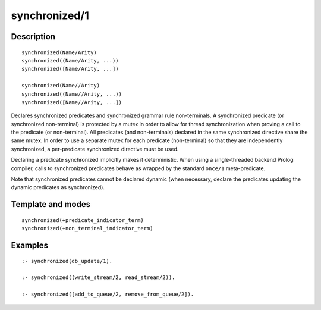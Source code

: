 ..
   This file is part of Logtalk <https://logtalk.org/>  
   Copyright 1998-2018 Paulo Moura <pmoura@logtalk.org>

   Licensed under the Apache License, Version 2.0 (the "License");
   you may not use this file except in compliance with the License.
   You may obtain a copy of the License at

       http://www.apache.org/licenses/LICENSE-2.0

   Unless required by applicable law or agreed to in writing, software
   distributed under the License is distributed on an "AS IS" BASIS,
   WITHOUT WARRANTIES OR CONDITIONS OF ANY KIND, either express or implied.
   See the License for the specific language governing permissions and
   limitations under the License.


.. index:: synchronized/1
.. _directives_synchronized_1:

synchronized/1
==============

Description
-----------

::

   synchronized(Name/Arity)
   synchronized((Name/Arity, ...))
   synchronized([Name/Arity, ...])

   synchronized(Name//Arity)
   synchronized((Name//Arity, ...))
   synchronized([Name//Arity, ...])

Declares synchronized predicates and synchronized grammar rule
non-terminals. A synchronized predicate (or synchronized non-terminal)
is protected by a mutex in order to allow for thread synchronization
when proving a call to the predicate (or non-terminal). All predicates
(and non-terminals) declared in the same synchronized directive share
the same mutex. In order to use a separate mutex for each predicate
(non-terminal) so that they are independently synchronized, a
per-predicate synchronized directive must be used.

Declaring a predicate synchronized implicitly makes it deterministic.
When using a single-threaded backend Prolog compiler, calls to
synchronized predicates behave as wrapped by the standard ``once/1``
meta-predicate.

Note that synchronized predicates cannot be declared dynamic (when
necessary, declare the predicates updating the dynamic predicates as
synchronized).

Template and modes
------------------

::

   synchronized(+predicate_indicator_term)
   synchronized(+non_terminal_indicator_term)

Examples
--------

::

   :- synchronized(db_update/1).

   :- synchronized((write_stream/2, read_stream/2)).

   :- synchronized([add_to_queue/2, remove_from_queue/2]).

.. seealso::

   :ref:`methods_predicate_property_2`
